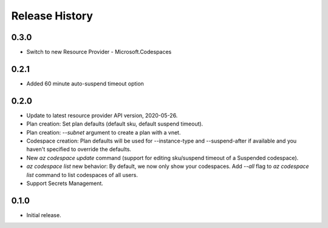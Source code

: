 .. :changelog:

Release History
===============

0.3.0
++++++
* Switch to new Resource Provider - Microsoft.Codespaces

0.2.1
++++++
* Added 60 minute auto-suspend timeout option

0.2.0
++++++
* Update to latest resource provider API version, 2020-05-26.
* Plan creation: Set plan defaults (default sku, default suspend timeout).
* Plan creation: `--subnet` argument to create a plan with a vnet.
* Codespace creation: Plan defaults will be used for --instance-type and --suspend-after if available and you haven't specified to override the defaults.
* New `az codespace update` command (support for editing sku/suspend timeout of a Suspended codespace).
* `az codespace list` new behavior: By default, we now only show your codespaces. Add `--all` flag to `az codespace list` command to list codespaces of all users.
* Support Secrets Management.

0.1.0
++++++
* Initial release.
